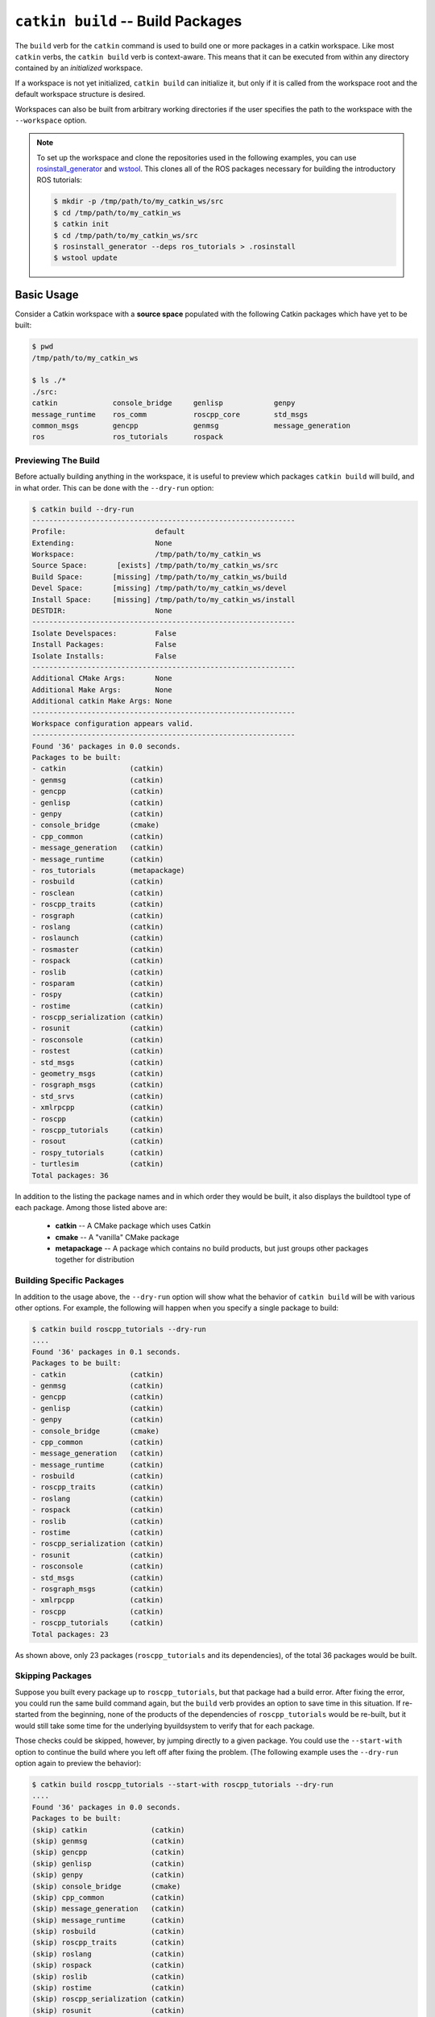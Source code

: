 ``catkin build`` -- Build Packages
==================================

The ``build`` verb for the ``catkin`` command is used to build one or more  packages in a catkin workspace.
Like most ``catkin`` verbs, the ``catkin build`` verb is context-aware. This means that it can be executed from within any directory contained by an *initialized* workspace.

If a workspace is not yet initialized, ``catkin build`` can initialize it, but only if it is called from the workspace root and the default workspace structure is desired.

Workspaces can also be built from arbitrary working directories if the user specifies the path to the workspace with the ``--workspace`` option.

.. note::

    To set up the workspace and clone the repositories used in the following
    examples, you can use `rosinstall_generator <http://wiki.ros.org/rosinstall_generator>`_ and `wstool <http://wiki.ros.org/wstool>`_. This
    clones all of the ROS packages necessary for building the introductory
    ROS tutorials:

    .. code-block:: bash

        $ mkdir -p /tmp/path/to/my_catkin_ws/src
        $ cd /tmp/path/to/my_catkin_ws
        $ catkin init
        $ cd /tmp/path/to/my_catkin_ws/src
        $ rosinstall_generator --deps ros_tutorials > .rosinstall
        $ wstool update

Basic Usage
^^^^^^^^^^^
Consider a Catkin workspace with a **source space** populated with the
following Catkin packages which have yet to be built:

.. code-block:: bash

    $ pwd
    /tmp/path/to/my_catkin_ws

    $ ls ./*
    ./src:
    catkin             console_bridge     genlisp            genpy
    message_runtime    ros_comm           roscpp_core        std_msgs
    common_msgs        gencpp             genmsg             message_generation
    ros                ros_tutorials      rospack

Previewing The Build
--------------------

Before actually building anything in the workspace, it is useful to preview which
packages ``catkin build`` will build, and in what order. This can be done with the
``--dry-run`` option:

.. code-block:: bash

    $ catkin build --dry-run
    --------------------------------------------------------------
    Profile:                     default
    Extending:                   None
    Workspace:                   /tmp/path/to/my_catkin_ws
    Source Space:       [exists] /tmp/path/to/my_catkin_ws/src
    Build Space:       [missing] /tmp/path/to/my_catkin_ws/build
    Devel Space:       [missing] /tmp/path/to/my_catkin_ws/devel
    Install Space:     [missing] /tmp/path/to/my_catkin_ws/install
    DESTDIR:                     None
    --------------------------------------------------------------
    Isolate Develspaces:         False
    Install Packages:            False
    Isolate Installs:            False
    --------------------------------------------------------------
    Additional CMake Args:       None
    Additional Make Args:        None
    Additional catkin Make Args: None
    --------------------------------------------------------------
    Workspace configuration appears valid.
    --------------------------------------------------------------
    Found '36' packages in 0.0 seconds.
    Packages to be built:
    - catkin               (catkin)
    - genmsg               (catkin)
    - gencpp               (catkin)
    - genlisp              (catkin)
    - genpy                (catkin)
    - console_bridge       (cmake)
    - cpp_common           (catkin)
    - message_generation   (catkin)
    - message_runtime      (catkin)
    - ros_tutorials        (metapackage)
    - rosbuild             (catkin)
    - rosclean             (catkin)
    - roscpp_traits        (catkin)
    - rosgraph             (catkin)
    - roslang              (catkin)
    - roslaunch            (catkin)
    - rosmaster            (catkin)
    - rospack              (catkin)
    - roslib               (catkin)
    - rosparam             (catkin)
    - rospy                (catkin)
    - rostime              (catkin)
    - roscpp_serialization (catkin)
    - rosunit              (catkin)
    - rosconsole           (catkin)
    - rostest              (catkin)
    - std_msgs             (catkin)
    - geometry_msgs        (catkin)
    - rosgraph_msgs        (catkin)
    - std_srvs             (catkin)
    - xmlrpcpp             (catkin)
    - roscpp               (catkin)
    - roscpp_tutorials     (catkin)
    - rosout               (catkin)
    - rospy_tutorials      (catkin)
    - turtlesim            (catkin)
    Total packages: 36

In addition to the listing the package names and in which order they would be
built, it also displays the buildtool type of each package. Among those listed
above are:

 * **catkin** -- A CMake package which uses Catkin
 * **cmake** -- A "vanilla" CMake package
 * **metapackage** -- A package which contains no build products, but just groups
   other packages together for distribution

Building Specific Packages
--------------------------

In addition to the usage above, the ``--dry-run`` option will show what the
behavior of ``catkin build`` will be with various other options.
For example, the following will happen when you specify a single package to
build:

.. code-block:: bash

    $ catkin build roscpp_tutorials --dry-run
    ....
    Found '36' packages in 0.1 seconds.
    Packages to be built:
    - catkin               (catkin)
    - genmsg               (catkin)
    - gencpp               (catkin)
    - genlisp              (catkin)
    - genpy                (catkin)
    - console_bridge       (cmake)
    - cpp_common           (catkin)
    - message_generation   (catkin)
    - message_runtime      (catkin)
    - rosbuild             (catkin)
    - roscpp_traits        (catkin)
    - roslang              (catkin)
    - rospack              (catkin)
    - roslib               (catkin)
    - rostime              (catkin)
    - roscpp_serialization (catkin)
    - rosunit              (catkin)
    - rosconsole           (catkin)
    - std_msgs             (catkin)
    - rosgraph_msgs        (catkin)
    - xmlrpcpp             (catkin)
    - roscpp               (catkin)
    - roscpp_tutorials     (catkin)
    Total packages: 23

As shown above, only 23 packages (``roscpp_tutorials`` and its dependencies),
of the total 36 packages would be built.

Skipping Packages
-----------------

Suppose you built every package up to ``roscpp_tutorials``, but that package
had a build error.
After fixing the error, you could run the same build command again, but the
``build`` verb provides an option to save time in this situation.
If re-started from the beginning, none of the products of the dependencies of
``roscpp_tutorials`` would be re-built, but it would still take some time for
the underlying byuildsystem to verify that for each package.

Those checks could be skipped, however, by jumping directly to a given package.
You could use the ``--start-with`` option to continue the build where you left
off after fixing the problem. (The following example uses the ``--dry-run``
option again to preview the behavior):

.. code-block:: bash

    $ catkin build roscpp_tutorials --start-with roscpp_tutorials --dry-run
    ....
    Found '36' packages in 0.0 seconds.
    Packages to be built:
    (skip) catkin               (catkin)
    (skip) genmsg               (catkin)
    (skip) gencpp               (catkin)
    (skip) genlisp              (catkin)
    (skip) genpy                (catkin)
    (skip) console_bridge       (cmake)
    (skip) cpp_common           (catkin)
    (skip) message_generation   (catkin)
    (skip) message_runtime      (catkin)
    (skip) rosbuild             (catkin)
    (skip) roscpp_traits        (catkin)
    (skip) roslang              (catkin)
    (skip) rospack              (catkin)
    (skip) roslib               (catkin)
    (skip) rostime              (catkin)
    (skip) roscpp_serialization (catkin)
    (skip) rosunit              (catkin)
    (skip) rosconsole           (catkin)
    (skip) std_msgs             (catkin)
    (skip) rosgraph_msgs        (catkin)
    (skip) xmlrpcpp             (catkin)
    (skip) roscpp               (catkin)
    ------ roscpp_tutorials     (catkin)
    Total packages: 23

However, you should be careful when using the ``--start-with`` option, as
``catkin build`` will assume that all dependencies leading up to that package
have already been successfully built.

If you're only interested in building a *single* package in a workspace, you
can also use the ``--no-deps`` option along with a package name. This will
skip all of the package's dependencies, build the given package, and then exit.

.. code-block:: bash

    $ catkin build roscpp_tutorials --no-deps roscpp_tutorials --dry-run
    ....
    Found '36' packages in 0.0 seconds.
    Packages to be built:
    - roscpp_tutorials     (catkin)
    Total packages: 1

Build Products
--------------

At this point the workspace has not been modified, but once we tell the
``build`` verb to actually build the workspace then directories for a **build
space** and a **devel space** will be created:

.. code-block:: bash

    $ catkin build
    Creating buildspace directory, '/tmp/path/to/my_catkin_ws/build'
    --------------------------------------------------------------
    Profile:                     default
    Extending:                   None
    Workspace:                   /tmp/path/to/my_catkin_ws
    Source Space:       [exists] /tmp/path/to/my_catkin_ws/src
    Build Space:       [missing] /tmp/path/to/my_catkin_ws/build
    Devel Space:       [missing] /tmp/path/to/my_catkin_ws/devel
    Install Space:     [missing] /tmp/path/to/my_catkin_ws/install
    DESTDIR:                     None
    --------------------------------------------------------------
    Isolate Develspaces:         False
    Install Packages:            False
    Isolate Installs:            False
    --------------------------------------------------------------
    Additional CMake Args:       None
    Additional Make Args:        None
    Additional catkin Make Args: None
    --------------------------------------------------------------
    Workspace configuration appears valid.
    --------------------------------------------------------------
    Found '36' packages in 0.0 seconds.
    Starting ==> catkin
    Starting ==> console_bridge
    Finished <== catkin [ 2.4 seconds ]

    ....

    [build] Finished.
    [build] Runtime: 3 minutes and 54.6 seconds

Since no packages were given as arguments, ``catkin build`` built all of
the packages in the workspace.

As shown above, after the build finishes, we now have a **build space** with a
folder containing the intermediate build products for each package and a
**devel space** with an FHS layout into which all the final build products have
been written.

.. code-block:: bash

    $ ls ./*
    ./build:
    catkin               genlisp              message_runtime      roscpp
    rosgraph_msgs        rosout               rostest              turtlesim
    build_logs           genmsg               ros_tutorials
    roscpp_serialization roslang              rospack              rostime
    xmlrpcpp             console_bridge       genpy                rosbuild
    roscpp_traits        roslaunch            rosparam             rosunit
    cpp_common           geometry_msgs        rosclean
    roscpp_tutorials     roslib               rospy                std_msgs
    gencpp               message_generation   rosconsole           rosgraph
    rosmaster            rospy_tutorials      std_srvs

    ./devel:
    _setup_util.py bin            env.sh         etc            include
    lib            setup.bash     setup.sh       setup.zsh      share

    ./src:
    catkin             console_bridge     genlisp            genpy
    message_runtime    ros_comm           roscpp_core        std_msgs
    common_msgs        gencpp             genmsg             message_generation
    ros                ros_tutorials      rospack

.. note::

    The products of ``catkin build`` differ significantly from the behavior of
    ``catkin_make``, for example, which would have all of the build files and
    intermediate build products in a combined **build space** or
    ``catkin_make_isolated`` which would have an isolated FHS directory for
    each package in the **devel space**.

Context-Aware Building
^^^^^^^^^^^^^^^^^^^^^^

In addition to building all packages or specified packages with various dependency requirements,
``catkin build`` can also determine the package containing the current working directory. This
is equivalent to specifying the name of the package on the command line, and is
done by passing the ``--this`` option to ``catkin build`` like the following:

.. code-block:: bash

    $ cd /tmp/path/to/my_catkin_ws/src/roscpp_tutorials
    $ catkin build --this --dry-run
    ....
    Found '36' packages in 0.0 seconds.
    Packages to be built:
    - roscpp_tutorials     (catkin)
    Total packages: 1

Controlling Command-Line Output
^^^^^^^^^^^^^^^^^^^^^^^^^^^^^^^

Status Line
-----------

While running ``catkin build`` with default options, you would have seen the
"live" status lines similar to the following:

.. code-block:: none

    [build - 5.9] [genmsg - 1.3] [message_runtime - 0.7] ...        [4/4 Active | 3/36 Completed]

This status line stays at the bottom of the screen and displays the continuously-updated progress
of the entire build as well as the active build jobs which are still running. It is composed
of the following information:

 * **Total Build Time** -- The first block on the left, indicates the total
   elapsed build time in seconds thus far.  Above, ``[build - 5.9]`` means that
   the build has been running for a total of ``5.9`` seconds.
 * **Active Job Status** -- The next blocks show the currently active jobs with as
   name of the package being built and the elapsed time for that job, in
   seconds.  The above block like ``[genmsg - 1.3]`` means that the ``genmsg``
   package is currently being built, and it has been building for ``1.3``
   seconds.
 * **Active and Completed Counts** -- The final block, justified to the right,
   is the number of packages being actively built out of the total allowed
   parallel jobs (specified with the ``-p`` options) as well as the number of
   completed packages out of the total. Above, the block ``[4/4 Active | 3/36
   Completed]`` means that there are four out of four jobs active and three of
   the total 36 packages to be built have been completed.

This status line can be disabled by passing the ``--no-status`` option to ``catkin build``.

Package Build Messages
----------------------

Normally, unless an error occurs, the output from each package's build proces
is collected but not printed to the console. All that is printed is a pair of
messages designating the start and end of a package's build. This is formatted
like the following for the ``genmsg`` package:

.. code-block:: none

    Starting ==> genmsg
    Finished <== genmsg [ 2.4 seconds ]

However, if you would like to see more of the messages from the underlying
buildsystem, you can invoke the ``-v`` or ``--verbose`` option.
This will print the normal message when a package build starts and finished as
well as the output of each build command in a block, once it finishes:

.. code-block:: none

    Starting ==> catkin

    [catkin]: ==> '/path/to/my_catkin_ws/build/catkin/build_env.sh /usr/local/bin/cmake /path/to/my_catkin_ws/src/catkin -DCATKIN_DEVEL_PREFIX=/path/to/my_catkin_ws/devel/catkin -DCMAKE_INSTALL_PREFIX=/path/to/my_catkin_ws/install' in '/path/to/my_catkin_ws/build/catkin'
    -- The C compiler identification is Clang 5.0.0
    -- The CXX compiler identification is Clang 5.0.0
    -- Check for working C compiler: /usr/bin/cc
    -- Check for working C compiler: /usr/bin/cc -- works
    -- Detecting C compiler ABI info
    -- Detecting C compiler ABI info - done
    -- Check for working CXX compiler: /usr/bin/c++
    -- Check for working CXX compiler: /usr/bin/c++ -- works
    -- Detecting CXX compiler ABI info
    -- Detecting CXX compiler ABI info - done
    -- Using CATKIN_DEVEL_PREFIX: /path/to/my_catkin_ws/devel/catkin
    -- Using CMAKE_PREFIX_PATH: /path/to/my_catkin_ws/install
    -- This workspace overlays: /path/to/my_catkin_ws/install
    -- Found PythonInterp: /usr/bin/python (found version "2.7.5")
    -- Using PYTHON_EXECUTABLE: /usr/bin/python
    -- Python version: 2.7
    -- Using default Python package layout
    -- Found PY_em: /Library/Python/2.7/site-packages/em.pyc
    -- Using CATKIN_ENABLE_TESTING: ON
    -- Call enable_testing()
    -- Using CATKIN_TEST_RESULTS_DIR: /path/to/my_catkin_ws/build/catkin/test_results
    -- Found gtest: gtests will be built
    -- catkin 0.5.86
    -- Configuring done
    -- Generating done
    -- Build files have been written to: /path/to/my_catkin_ws/build/catkin
    [catkin]: <== '/path/to/my_catkin_ws/build/catkin/build_env.sh /usr/local/bin/cmake /path/to/my_catkin_ws/src/catkin -DCATKIN_DEVEL_PREFIX=/path/to/my_catkin_ws/devel/catkin -DCMAKE_INSTALL_PREFIX=/path/to/my_catkin_ws/install' finished with return code '0'

    [catkin]: ==> '/path/to/my_catkin_ws/build/catkin/build_env.sh /usr/bin/make -j4 -l4' in '/path/to/my_catkin_ws/build/catkin'
    [catkin]: <== '/path/to/my_catkin_ws/build/catkin/build_env.sh /usr/bin/make -j4 -l4' finished with return code '0'

    [catkin]: ==> '/path/to/my_catkin_ws/build/catkin/build_env.sh /usr/bin/make install' in '/path/to/my_catkin_ws/build/catkin'
    Install the project...
    -- Install configuration: ""
    ... truncated for brevity
    [catkin]: <== '/path/to/my_catkin_ws/build/catkin/build_env.sh /usr/bin/make install' finished with return code '0'

    Finished <== catkin [ 3.4 seconds ]

.. note::

    The printing of these command outputs maybe be interleaved with commands
    from other package builds if more than one package is being built at the
    same time.

By default ``catkin build`` will build up to ``N`` packages in parallel and
pass ``-jN -lN`` to ``make`` where ``N`` is the number of cores in your
computer.

You can change the number of packages allowed to build in parallel
by using the ``-p`` or ``--parallel-jobs`` option and you can change the jobs
flags given to ``make`` by passing them directly to ``catkin build``, i.e.
``catkin build -j1`` will result in ``make -j1 ...`` getting called to build
the packages.

.. note::

    Jobs flags (``-jN`` and/or ``-lN``) can be passed directly to ``make`` by
    giving them to ``catkin build``, but other ``make`` arguments need to be
    passed to the ``--make-args`` option.

If you want to see the output from commands streaming to the screen, then you
can use the ``-i`` or ``--interleave`` option.  This option will cause the
output from commands to be pushed to the screen immediately, instead of
buffering until the command finishes.  This ends up being pretty confusing, so
when interleaved output is used ``catkin build`` prefixes each line with
``[<package name>]:`` like this:

.. code-block:: none

    [roscpp_traits]: ==> '/Users/william/my_catkin_ws/build/roscpp_traits/build_env.sh /usr/bin/make cmake_check_build_system' in '/Users/william/my_catkin_ws/build/roscpp_traits'
    [ros_tutorials]: -- The CXX compiler identification is Clang 5.0.0
    [ros_tutorials]: -- Check for working C compiler: /usr/bin/cc
    [roscpp_traits]: ==> '/Users/william/my_catkin_ws/build/roscpp_traits/build_env.sh /usr/bin/make -j4 -l4' in '/Users/william/my_catkin_ws/build/roscpp_traits'
    [rosbuild]: ==> '/Users/william/my_catkin_ws/build/rosbuild/build_env.sh /usr/bin/make -j4 -l4' in '/Users/william/my_catkin_ws/build/rosbuild'
    [rosclean]: -- The C compiler identification is Clang 5.0.0
    [ros_tutorials]: -- Check for working C compiler: /usr/bin/cc -- works
    [ros_tutorials]: -- Detecting C compiler ABI info
    [rosclean]: -- The CXX compiler identification is Clang 5.0.0
    [rosclean]: -- Check for working C compiler: /usr/bin/cc

.. note::

    When you use ``-p 1`` and ``-v`` at the same time, ``-i`` is implicitly added.


Running Tests Built in a Workspace
^^^^^^^^^^^^^^^^^^^^^^^^^^^^^^^^^^

Running tests for a given package typically is done by invoking a special ``make`` target like ``test`` or ``run_tests``.
catkin packages all define the ``run_tests`` target which aggregates all types of tests and runs them together.
So in order to get tests to build and run for your packages you need to pass them this additional ``run_tests`` or ``test`` target as a command line option to ``make``.

To run catkin tests for all catkin packages in the workspace, use the following:

.. code-block:: bash

    $ catkin run_tests

Or the longer version:

.. code-block:: bash

    $ catkin build [...] --catkin-make-args run_tests

To run a catkin test for a specific catkin package, from a directory within that package:

.. code-block:: bash

    $ catkin run_tests --no-deps --this

For non-catkin packages which define a ``test`` target, you can do this:

.. code-block:: bash

    $ catkin build [...] --make-args test

If you want to run tests for just one package, then you should build that package and this narrow down the build to just that package with the additional make argument:

.. code-block:: bash

    $ # First build the package
    $ catkin build package
    ...
    $ # Then run its tests
    $ catkin build package --no-deps --catkin-make-args run_tests
    $ # Or for non-catkin packages
    $ catkin build package --no-deps --make-args test

For catkin packages and the ``run_tests`` target, failing tests will not result in an non-zero exit code.
So if you want to check for failing tests, use the ``catkin_test_results`` command like this:

.. code-block:: bash

    $ catkin_test_results build/<package name>

The result code will be non-zero unless all tests passed.

Debugging Build Errors
^^^^^^^^^^^^^^^^^^^^^^

As mentioned above, by default the output from each build is optimistically
hidden to give a clean overview of the workspace build, but when there is a
problem with a build a few things happen.

First, the package with a failure prints the failing command's output to the
screen between some enclosing lines:

.. code-block:: none

    [rospack]: ==> '/path/to/my_catkin_ws/build/rospack/build_env.sh /usr/bin/make -j4 -l4' in '/path/to/my_catkin_ws/build/rospack'
    [ 66%] Built target rospack
    make[1]: *** [CMakeFiles/rosstackexe.dir/all] Interrupt: 2
    make[1]: *** [CMakeFiles/rospackexe.dir/all] Interrupt: 2
    make: *** [all] Interrupt: 2
    [rospack]: <== '/path/to/my_catkin_ws/build/rospack/build_env.sh /usr/bin/make -j4 -l4' failed with return code '-2'

And the status line is updated to reflect that that package has run into an
issue by placing a ``!`` in front of it:

.. code-block:: none

    [build - 1.7] [!cpp_common] [!rospack] [genlisp - 0.3]        [1/1 Active | 10/23 Completed]

Then the ``catkin build`` command waits for the rest of the currently still building packages to finish
(without starting new package builds) and then summarizes the errors for you:

.. code-block:: none

    [build] There were '2' errors:

    Failed to build package 'cpp_common' because the following command:

        # Command run in directory: /path/to/my_catkin_ws/build/cpp_common
        /path/to/my_catkin_ws/build/cpp_common/build_env.sh /usr/bin/make -j4 -l4

    Exited with return code: -2

    Failed to build package 'rospack' because the following command:

        # Command run in directory: /path/to/my_catkin_ws/build/rospack
        /path/to/my_catkin_ws/build/rospack/build_env.sh /usr/bin/make -j4 -l4

    Exited with return code: -2
    Build summary:
     Successful catkin
     Successful genmsg
     ...
     Failed     cpp_common
     Failed     rospack
     Not built  roscpp_serialization
     Not built  roscpp
     ...

Packages marked as `Not built` were requested, but not yet built because catkin stopped due to failed packages.

To try to build as many requested packages as possible (instead of stopping after the first package failed),
you can pass the ``--continue-on-failure`` option. Then the ``catkin build`` command will then continue building packages whose dependencies built successfully

If you don't want to scroll back up to find the error amongst the other output,
you can ``cat`` the whole build log out of the ``build_logs`` folder in the
**build space**:

.. code-block:: bash

    $ cat build/build_logs/rospack.log
    [rospack]: ==> '/path/to/my_catkin_ws/build/rospack/build_env.sh /usr/bin/make cmake_check_build_system' in '/path/to/my_catkin_ws/build/rospack'
    [rospack]: <== '/path/to/my_catkin_ws/build/rospack/build_env.sh /usr/bin/make cmake_check_build_system' finished with return code '0'
    [rospack]: ==> '/path/to/my_catkin_ws/build/rospack/build_env.sh /usr/bin/make -j4 -l4' in '/path/to/my_catkin_ws/build/rospack'
    [ 66%] Built target rospack
    make[1]: *** [CMakeFiles/rosstackexe.dir/all] Interrupt: 2
    make[1]: *** [CMakeFiles/rospackexe.dir/all] Interrupt: 2
    make: *** [all] Interrupt: 2
    [rospack]: <== '/path/to/my_catkin_ws/build/rospack/build_env.sh /usr/bin/make -j4 -l4' failed with return code '-2'

Full Command-Line Interface
^^^^^^^^^^^^^^^^^^^^^^^^^^^

.. code-block:: text

    usage: catkin build [-h] [--workspace WORKSPACE] [--profile PROFILE]
                        [--dry-run] [--this] [--no-deps]
                        [--start-with PKGNAME | --start-with-this | --continue-on-failure]
                        [--force-cmake] [--no-install-lock] [--save-config]
                        [--parallel-jobs PARALLEL_JOBS]
                        [--cmake-args ARG [ARG ...] | --no-cmake-args]
                        [--make-args ARG [ARG ...] | --no-make-args]
                        [--catkin-make-args ARG [ARG ...] | --no-catkin-make-args]
                        [--verbose] [--interleave-output] [--no-status] [--no-notify]
                        [PKGNAME [PKGNAME ...]]

    Build one or more packages in a catkin workspace. This invokes `CMake`,
    `make`, and optionally `make install` for either all or the specified packages
    in a catkin workspace. Arguments passed to this verb can temporarily override
    persistent options stored in the catkin profile config. If you want to save
    these options, use the --save-config argument. To see the current config, use
    the `catkin config` command.

    optional arguments:
      -h, --help            show this help message and exit
      --workspace WORKSPACE, -w WORKSPACE
                            The path to the catkin_tools workspace or a directory
                            contained within it (default: ".")
      --profile PROFILE     The name of a config profile to use (default: active
                            profile)
      --dry-run, -n         List the packages which will be built with the given
                            arguments without building them.

    Packages:
      Control which packages get built.

      PKGNAME               Workspace packages to build, package dependencies are
                            built as well unless --no-deps is used. If no packages
                            are given, then all the packages are built.
      --this                Build the package containing the current working
                            directory.
      --no-deps             Only build specified packages, not their dependencies.
      --start-with PKGNAME  Build a given package and those which depend on it,
                            skipping any before it.
      --start-with-this     Similar to --start-with, starting with the package
                            containing the current directory.
      --continue-on-failure, -c
                            Try to continue building packages whose dependencies
                            built successfully even if some other requested
                            packages fail to build.

    Build:
      Control the build behavior.

      --force-cmake         Runs cmake explicitly for each catkin package.
      --no-install-lock     Prevents serialization of the install steps, which is
                            on by default to prevent file install collisions

    Config:
      Parameters for the underlying buildsystem.

      --save-config         Save any configuration options in this section for the
                            next build invocation.
      --parallel-jobs PARALLEL_JOBS, --parallel PARALLEL_JOBS, -p PARALLEL_JOBS
                            Maximum number of packages which could be built in
                            parallel (default is cpu count)
      --cmake-args ARG [ARG ...]
                            Arbitrary arguments which are passes to CMake. It
                            collects all of following arguments until a "--" is
                            read.
      --no-cmake-args       Pass no additional arguments to CMake.
      --make-args ARG [ARG ...]
                            Arbitrary arguments which are passes to make.It
                            collects all of following arguments until a "--" is
                            read.
      --no-make-args        Pass no additional arguments to make (does not affect
                            --catkin-make-args).
      --catkin-make-args ARG [ARG ...]
                            Arbitrary arguments which are passes to make but only
                            for catkin packages.It collects all of following
                            arguments until a "--" is read.
      --no-catkin-make-args
                            Pass no additional arguments to make for catkin
                            packages (does not affect --make-args).

    Interface:
      The behavior of the command-line interface.

      --verbose, -v         Print output from commands in ordered blocks once the
                            command finishes.
      --interleave-output, -i
                            Prevents ordering of command output when multiple
                            commands are running at the same time.
      --no-status           Suppresses status line, useful in situations where
                            carriage return is not properly supported.
      --no-notify           Suppresses system popup notification.
